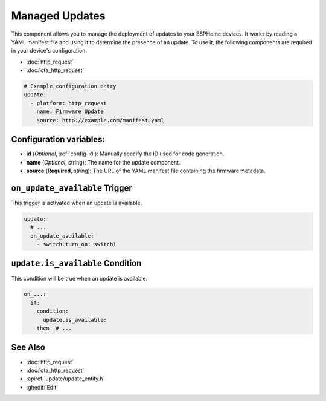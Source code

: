 Managed Updates
===============

.. seo::
    :description: Instructions for using the Update component to manage updates on your ESPHome devices.
    :image: system-update.svg
    :keywords: Updates, OTA, ESP8266, ESP32

This component allows you to manage the deployment of updates to your ESPHome devices. It works by reading a YAML
manifest file and using it to determine the presence of an update. To use it, the following components are required in
your device's configuration:

- :doc:`http_request`
- :doc:`ota_http_request`

.. code-block:: yaml

    # Example configuration entry
    update:
      - platform: http_request
        name: Firmware Update
        source: http://example.com/manifest.yaml

.. _update-configuration_variables:

Configuration variables:
------------------------

- **id** (*Optional*, :ref:`config-id`): Manually specify the ID used for code generation.
- **name** (*Optional*, string): The name for the update component.
- **source** (**Required**, string): The URL of the YAML manifest file containing
  the firmware metadata.

.. _update-on_update_available:

``on_update_available`` Trigger
-------------------------------

This trigger is activated when an update is available.

.. code-block:: yaml

    update:
      # ...
      on_update_available:
        - switch.turn_on: switch1

.. _update-update_is_available:

``update.is_available`` Condition
---------------------------------

This condition will be true when an update is available.

.. code-block:: yaml

    on_...:
      if:
        condition:
          update.is_available:
        then: # ...

See Also
--------

- :doc:`http_request`
- :doc:`ota_http_request`
- :apiref:`update/update_entity.h`
- :ghedit:`Edit`
